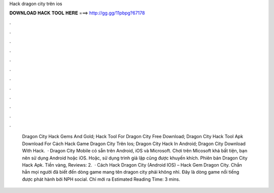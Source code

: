 Hack dragon city trên ios

𝐃𝐎𝐖𝐍𝐋𝐎𝐀𝐃 𝐇𝐀𝐂𝐊 𝐓𝐎𝐎𝐋 𝐇𝐄𝐑𝐄 ===> http://gg.gg/11pbpg?67178

.

.

.

.

.

.

.

.

.

.

.

.

 Dragon City Hack Gems And Gold;  Hack Tool For Dragon City Free Download;  Dragon City Hack Tool Apk Download For  Cách Hack Game Dragon City Trên Ios;  Dragon City Hack In Android;  Dragon City Download With Hack.  · Dragon City Mobile có sẵn trên Android, iOS và Microsoft. Chơi trên Micosoft khá bất tiện, bạn nên sử dụng Android hoặc iOS. Hoặc, sử dụng trình giả lập cũng được khuyến khích. Phiên bản Dragon City Hack Apk. Tiền vàng, Reviews: 2.  · Cách Hack Dragon City (Android IOS) – Hack Gem Dragon City. Chắn hẳn mọi người đã biết đến dòng game mang tên dragon city phải không nhỉ. Đây là dòng game nổi tiếng được phát hành bởi NPH social. Chỉ mới ra Estimated Reading Time: 3 mins.